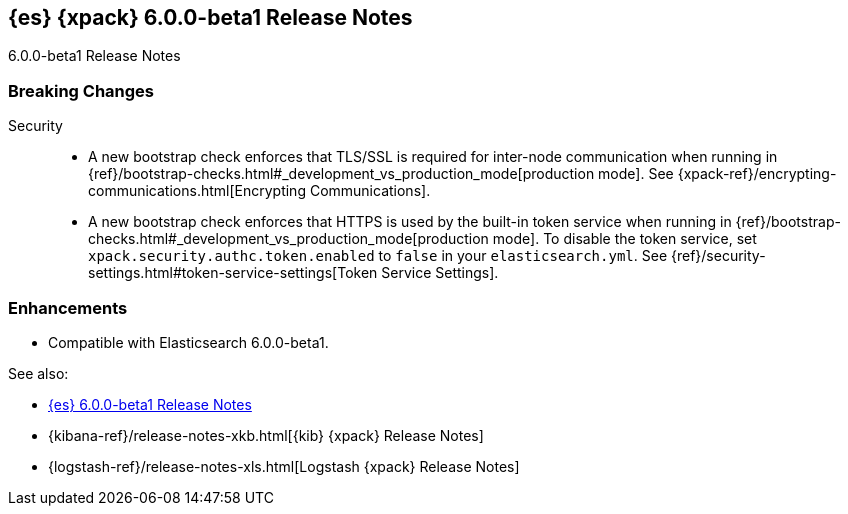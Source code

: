 [role="xpack"]
[[xes-6.0.0-beta1]]
== {es} {xpack} 6.0.0-beta1 Release Notes
++++
<titleabbrev>6.0.0-beta1 Release Notes</titleabbrev>
++++

[float]
[[xes-breaking-6.0.0-beta1]]
=== Breaking Changes

Security::
* A new bootstrap check enforces that TLS/SSL is required for inter-node
communication when running in
{ref}/bootstrap-checks.html#_development_vs_production_mode[production mode]. See
{xpack-ref}/encrypting-communications.html[Encrypting Communications].
* A new bootstrap check enforces that HTTPS is used by the built-in token
service when running in
{ref}/bootstrap-checks.html#_development_vs_production_mode[production mode].
To disable the token service, set `xpack.security.authc.token.enabled`
to `false` in your `elasticsearch.yml`. See
{ref}/security-settings.html#token-service-settings[Token Service Settings].

[float]
[[xes-enhancements-6.0.0-beta1]]
=== Enhancements

* Compatible with Elasticsearch 6.0.0-beta1.

See also:

* <<release-notes-6.0.0-beta1,{es} 6.0.0-beta1 Release Notes>>
* {kibana-ref}/release-notes-xkb.html[{kib} {xpack} Release Notes]
* {logstash-ref}/release-notes-xls.html[Logstash {xpack} Release Notes]
